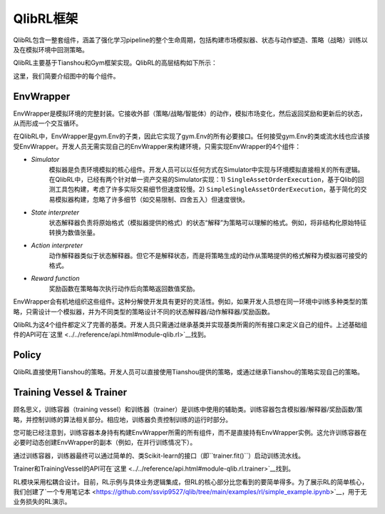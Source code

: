 QlibRL框架
=======================

QlibRL包含一整套组件，涵盖了强化学习pipeline的整个生命周期，包括构建市场模拟器、状态与动作塑造、策略（战略）训练以及在模拟环境中回测策略。

QlibRL主要基于Tianshou和Gym框架实现。QlibRL的高层结构如下所示：

.. image:: ../../_static/img/QlibRL_framework.png
   :width: 600
   :align: center

这里，我们简要介绍图中的每个组件。

EnvWrapper
------------
EnvWrapper是模拟环境的完整封装。它接收外部（策略/战略/智能体）的动作，模拟市场变化，然后返回奖励和更新后的状态，从而形成一个交互循环。

在QlibRL中，EnvWrapper是gym.Env的子类，因此它实现了gym.Env的所有必要接口。任何接受gym.Env的类或流水线也应该接受EnvWrapper。开发人员无需实现自己的EnvWrapper来构建环境，只需实现EnvWrapper的4个组件：

- `Simulator`
    模拟器是负责环境模拟的核心组件。开发人员可以以任何方式在Simulator中实现与环境模拟直接相关的所有逻辑。在QlibRL中，已经有两个针对单一资产交易的Simulator实现：1) ``SingleAssetOrderExecution``，基于Qlib的回测工具包构建，考虑了许多实际交易细节但速度较慢。2) ``SimpleSingleAssetOrderExecution``，基于简化的交易模拟器构建，忽略了许多细节（如交易限制、四舍五入）但速度很快。
- `State interpreter` 
    状态解释器负责将原始格式（模拟器提供的格式）的状态“解释”为策略可以理解的格式。例如，将非结构化原始特征转换为数值张量。
- `Action interpreter` 
    动作解释器类似于状态解释器。但它不是解释状态，而是将策略生成的动作从策略提供的格式解释为模拟器可接受的格式。
- `Reward function` 
    奖励函数在策略每次执行动作后向策略返回数值奖励。 

EnvWrapper会有机地组织这些组件。这种分解使开发具有更好的灵活性。例如，如果开发人员想在同一环境中训练多种类型的策略，只需设计一个模拟器，并为不同类型的策略设计不同的状态解释器/动作解释器/奖励函数。

QlibRL为这4个组件都定义了完善的基类。开发人员只需通过继承基类并实现基类所需的所有接口来定义自己的组件。上述基础组件的API可在`这里 <../../reference/api.html#module-qlib.rl>`__找到。

Policy
------------
QlibRL直接使用Tianshou的策略。开发人员可以直接使用Tianshou提供的策略，或通过继承Tianshou的策略实现自己的策略。

Training Vessel & Trainer
-------------------------
顾名思义，训练容器（training vessel）和训练器（trainer）是训练中使用的辅助类。训练容器包含模拟器/解释器/奖励函数/策略，并控制训练的算法相关部分。相应地，训练器负责控制训练的运行时部分。

您可能已经注意到，训练容器本身持有构建EnvWrapper所需的所有组件，而不是直接持有EnvWrapper实例。这允许训练容器在必要时动态创建EnvWrapper的副本（例如，在并行训练情况下）。

通过训练容器，训练器最终可以通过简单的、类Scikit-learn的接口（即``trainer.fit()``）启动训练流水线。

Trainer和TrainingVessel的API可在`这里 <../../reference/api.html#module-qlib.rl.trainer>`__找到。

RL模块采用松耦合设计。目前，RL示例与具体业务逻辑集成，但RL的核心部分比您看到的要简单得多。为了展示RL的简单核心，我们创建了`一个专用笔记本 <https://github.com/ssvip9527/qlib/tree/main/examples/rl/simple_example.ipynb>`__，用于无业务损失的RL演示。
